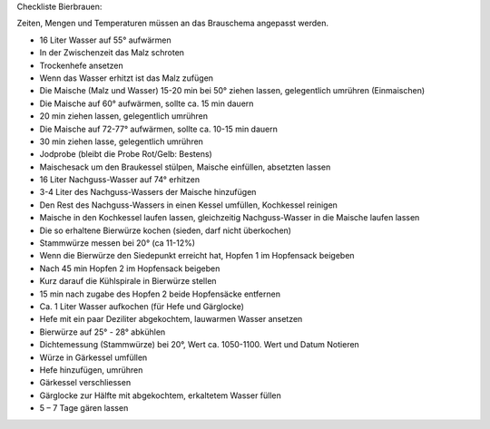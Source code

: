 Checkliste Bierbrauen:

Zeiten, Mengen und Temperaturen müssen an das Brauschema angepasst werden.

- 16 Liter Wasser auf 55° aufwärmen
- In der Zwischenzeit das Malz schroten
- Trockenhefe ansetzen
- Wenn das Wasser erhitzt ist das Malz zufügen
- Die Maische (Malz und Wasser) 15-20 min bei 50° ziehen lassen, gelegentlich umrühren (Einmaischen)
- Die Maische auf 60° aufwärmen, sollte ca. 15 min dauern
- 20 min ziehen lassen, gelegentlich umrühren
- Die Maische auf 72-77° aufwärmen, sollte ca. 10-15 min dauern
- 30 min ziehen lasse, gelegentlich umrühren
- Jodprobe (bleibt die Probe Rot/Gelb: Bestens)
- Maischesack um den Braukessel stülpen, Maische einfüllen, absetzten lassen
- 16 Liter Nachguss-Wasser auf 74° erhitzen
- 3-4 Liter des Nachguss-Wassers der Maische hinzufügen
- Den Rest des Nachguss-Wassers in einen Kessel umfüllen, Kochkessel reinigen
- Maische in den Kochkessel laufen lassen, gleichzeitig Nachguss-Wasser in die Maische laufen lassen
- Die so erhaltene Bierwürze kochen (sieden, darf nicht überkochen)
- Stammwürze messen bei 20° (ca 11-12%)
- Wenn die Bierwürze den Siedepunkt erreicht hat, Hopfen 1 im Hopfensack beigeben
- Nach 45 min Hopfen 2 im Hopfensack beigeben
- Kurz darauf die Kühlspirale in Bierwürze stellen
- 15 min nach zugabe des Hopfen 2 beide Hopfensäcke entfernen
- Ca. 1 Liter Wasser aufkochen (für Hefe und Gärglocke)
- Hefe mit ein paar Deziliter abgekochtem, lauwarmen Wasser ansetzen
- Bierwürze auf 25° - 28° abkühlen
- Dichtemessung (Stammwürze) bei 20°, Wert ca. 1050-1100. Wert und Datum Notieren
- Würze in Gärkessel umfüllen
- Hefe hinzufügen, umrühren
- Gärkessel verschliessen
- Gärglocke zur Hälfte mit abgekochtem, erkaltetem Wasser füllen
- 5 – 7 Tage gären lassen
